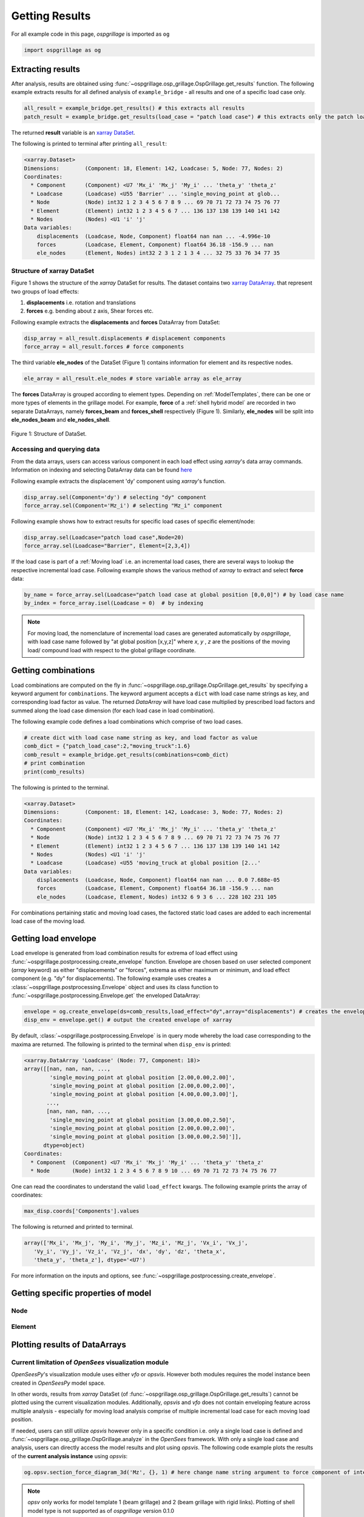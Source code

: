 ================
Getting Results
================

For all example code in this page, *ospgrillage* is imported as ``og``

.. code-block:: python

    import ospgrillage as og

Extracting results
------------------

After analysis, results are obtained using :func:`~ospgrillage.osp_grillage.OspGrillage.get_results` function.
The following example extracts results for all defined analysis of ``example_bridge`` - all results and one of a specific load case only.

.. code-block:: python

    all_result = example_bridge.get_results() # this extracts all results
    patch_result = example_bridge.get_results(load_case = "patch load case") # this extracts only the patch load case results

The returned **result** variable is an
`xarray DataSet <http://xarray.pydata.org/en/stable/generated/xarray.Dataset.html>`_.

The following is printed to terminal after printing ``all_result``:

.. code-block:: python

    <xarray.Dataset>
    Dimensions:        (Component: 18, Element: 142, Loadcase: 5, Node: 77, Nodes: 2)
    Coordinates:
      * Component      (Component) <U7 'Mx_i' 'Mx_j' 'My_i' ... 'theta_y' 'theta_z'
      * Loadcase       (Loadcase) <U55 'Barrier' ... 'single_moving_point at glob...
      * Node           (Node) int32 1 2 3 4 5 6 7 8 9 ... 69 70 71 72 73 74 75 76 77
      * Element        (Element) int32 1 2 3 4 5 6 7 ... 136 137 138 139 140 141 142
      * Nodes          (Nodes) <U1 'i' 'j'
    Data variables:
        displacements  (Loadcase, Node, Component) float64 nan nan ... -4.996e-10
        forces         (Loadcase, Element, Component) float64 36.18 -156.9 ... nan
        ele_nodes      (Element, Nodes) int32 2 3 1 2 1 3 4 ... 32 75 33 76 34 77 35


Structure of xarray DataSet
^^^^^^^^^^^^^^^^^^^^^^^^^^^

Figure 1 shows the structure of the `xarray` DataSet for results.
The dataset contains two `xarray DataArray <http://xarray.pydata.org/en/stable/generated/xarray.DataArray.html#xarray.DataArray>`_.
that represent two groups of load effects:

#. **displacements** i.e. rotation and translations
#. **forces** e.g. bending about z axis, Shear forces etc.

Following example extracts the **displacements** and **forces** DataArray from DataSet:

.. code-block:: python

    disp_array = all_result.displacements # displacement components
    force_array = all_result.forces # force components

The third variable **ele_nodes** of the DataSet (Figure 1) contains information for element and its respective nodes.

.. code-block:: python

    ele_array = all_result.ele_nodes # store variable array as ele_array

The  **forces** DataArray is grouped according to element types. Depending on :ref:`ModelTemplates`, there can be one or more
types of elements in the grillage model. For example, **force** of a :ref:`shell hybrid model` are recorded in
two separate DataArrays, namely **forces_beam** and **forces_shell** respectively (Figure 1).
Similarly, **ele_nodes** will be split into **ele_nodes_beam** and **ele_nodes_shell**.

..  figure:: ../../_images/dataset_structure.png
    :align: center
    :scale: 75 %

    Figure 1: Structure of DataSet.

.. _access results:

Accessing and querying data
^^^^^^^^^^^^^^^^^^^^^^^^^^^

From the data arrays, users can access various component in each load effect using `xarray`'s data array commands.
Information on indexing and selecting DataArray data can be found `here <http://xarray.pydata.org/en/stable/user-guide/indexing.html>`_

Following example extracts the displacement 'dy' component using `xarray`'s  function.

.. code-block:: python

    disp_array.sel(Component='dy') # selecting "dy" component
    force_array.sel(Component='Mz_i') # selecting "Mz_i" component

Following example shows how to extract results for specific load cases of specific element/node:

.. code-block:: python

    disp_array.sel(Loadcase="patch load case",Node=20)
    force_array.sel(Loadcase="Barrier", Element=[2,3,4])


If the load case is part of a :ref:`Moving load` i.e. an incremental load cases, there are several ways to lookup the respective incremental load case.
Following example shows the various method of `xarray` to extract and select **force** data:

.. code-block:: python

    by_name = force_array.sel(Loadcase="patch load case at global position [0,0,0]") # by load case name
    by_index = force_array.isel(Loadcase = 0)  # by indexing


.. note::

    For moving load, the nomenclature of incremental load cases are generated automatically by *ospgrillage*, with
    load case name followed by "at global position [x,y,z]" where `x`, `y` , `z` are the positions of the moving load/ compound load with
    respect to the global grillage coordinate.


.. _load combinations:

Getting combinations
--------------------
Load combinations are computed on the fly in :func:`~ospgrillage.osp_grillage.OspGrillage.get_results` by specifying a keyword argument for ``combinations``.
The keyword argument accepts a ``dict`` with load case name strings as key, and corresponding load factor as value.
The returned *DataArray* will have load case multiplied by prescribed load factors and summed along the load case dimension (for each load case in load combination).

The following example code defines a load combinations which comprise of two load cases.

.. code-block:: python

    # create dict with load case name string as key, and load factor as value
    comb_dict = {"patch_load_case":2,"moving_truck":1.6}
    comb_result = example_bridge.get_results(combinations=comb_dict)
    # print combination
    print(comb_results)

The following is printed to the terminal.

.. code-block:: python

    <xarray.Dataset>
    Dimensions:        (Component: 18, Element: 142, Loadcase: 3, Node: 77, Nodes: 2)
    Coordinates:
      * Component      (Component) <U7 'Mx_i' 'Mx_j' 'My_i' ... 'theta_y' 'theta_z'
      * Node           (Node) int32 1 2 3 4 5 6 7 8 9 ... 69 70 71 72 73 74 75 76 77
      * Element        (Element) int32 1 2 3 4 5 6 7 ... 136 137 138 139 140 141 142
      * Nodes          (Nodes) <U1 'i' 'j'
      * Loadcase       (Loadcase) <U55 'moving_truck at global position [2...'
    Data variables:
        displacements  (Loadcase, Node, Component) float64 nan nan ... 0.0 7.688e-05
        forces         (Loadcase, Element, Component) float64 36.18 -156.9 ... nan
        ele_nodes      (Loadcase, Element, Nodes) int32 6 9 3 6 ... 228 102 231 105


For combinations pertaining static and moving load cases, the factored static load cases are added to each
incremental load case of the moving load.


Getting load envelope
---------------------
Load envelope is generated from load combination results for extrema of load effect using :func:`~ospgrillage.postprocessing.create_envelope` function.
Envelope are chosen based on user selected component (*array* keyword) as either "displacements" or "forces", extrema as either maximum or minimum,
and load effect component (e.g. "dy" for displacements).
The following example uses creates a :class:`~ospgrillage.postprocessing.Envelope` object and uses its class function to :func:`~ospgrillage.postprocessing.Envelope.get` the enveloped DataArray:

.. code-block:: python

    envelope = og.create_envelope(ds=comb_results,load_effect="dy",array="displacements") # creates the envelope obj
    disp_env = envelope.get() # output the created envelope of xarray


By default, :class:`~ospgrillage.postprocessing.Envelope` is in query mode whereby the load case corresponding to the maxima
are returned.
The following is printed to the terminal when ``disp_env`` is printed:

.. code-block:: python

    <xarray.DataArray 'Loadcase' (Node: 77, Component: 18)>
    array([[nan, nan, nan, ...,
            'single_moving_point at global position [2.00,0.00,2.00]',
            'single_moving_point at global position [2.00,0.00,2.00]',
            'single_moving_point at global position [4.00,0.00,3.00]'],
           ...,
           [nan, nan, nan, ...,
            'single_moving_point at global position [3.00,0.00,2.50]',
            'single_moving_point at global position [2.00,0.00,2.00]',
            'single_moving_point at global position [3.00,0.00,2.50]']],
          dtype=object)
    Coordinates:
      * Component  (Component) <U7 'Mx_i' 'Mx_j' 'My_i' ... 'theta_y' 'theta_z'
      * Node       (Node) int32 1 2 3 4 5 6 7 8 9 10 ... 69 70 71 72 73 74 75 76 77

One can read the coordinates to understand the valid ``load_effect`` kwargs.
The following example prints the array of coordinates:

.. code-block:: python

    max_disp.coords['Components'].values

The following is returned and printed to terminal.

.. code-block:: python

    array(['Mx_i', 'Mx_j', 'My_i', 'My_j', 'Mz_i', 'Mz_j', 'Vx_i', 'Vx_j',
       'Vy_i', 'Vy_j', 'Vz_i', 'Vz_j', 'dx', 'dy', 'dz', 'theta_x',
       'theta_y', 'theta_z'], dtype='<U7')


For more information on the inputs and options, see :func:`~ospgrillage.postprocessing.create_envelope`.


Getting specific properties of model
------------------------------------

Node
^^^^

.. automethod:: ospgrillage.OspGrillage.get_nodes()
    :noindex:

Element
^^^^^^^

.. automethod:: ospgrillage.OspGrillage.get_element()
    :noindex:



Plotting results of DataArrays
------------------------------

Current limitation of `OpenSees` visualization module
^^^^^^^^^^^^^^^^^^^^^^^^^^^^^^^^^^^^^^^^^^^^^^^^^^^^^

`OpenSeesPy`'s visualization module uses either `vfo` or `opsvis`.
However both modules requires the model instance been created in `OpenSeesPy` model space.

In other words, results from `xarray` DataSet (of :func:`~ospgrillage.osp_grillage.OspGrillage.get_results`) cannot be plotted using the current visualization modules.
Additionally, `opsvis` and `vfo` does not contain enveloping feature across multiple analysis - especially for moving load analysis comprise of multiple incremental load case for each moving load position.

If needed, users can still utilize `opsvis` however only in a specific condition i.e. only a single load case is defined and :func:`~ospgrillage.osp_grillage.OspGrillage.analyze` in the `OpenSees` framework.
With only a single load case and analysis, users can directly access the model results and plot using `opsvis`.
The following code example plots the results of the **current analysis instance** using `opsvis`:

.. code-block:: python

    og.opsv.section_force_diagram_3d('Mz', {}, 1) # here change name string argument to force component of interest


.. note::

    `opsv` only works for model template 1 (beam grillage) and 2 (beam grillage with rigid links).
    Plotting of shell model type is not supported as of *ospgrillage* version 0.1.0


*ospgrillage* post-processing module
^^^^^^^^^^^^^^^^^^^^^^^^^^^^^^^^^^^^
For users wishing to plot results from `xarray` DataSet (multiple analysis),
*ospgrillage* contains a dedicated post-processing module as of version 0.1.0 to visualize these results.

.. note::

    The plotting functions of post-processing module is at alpha development stage as compared to other modules.
    As of version 0.1.0, it is sufficient to plot components from the xarray DataSets.

Plotting functions
^^^^^^^^^^^^^^^^^^

For this section, we will refer to an exemplar 28 m super-T bridge (Figure 1).
The bridge grillage has been created and its :class:`~ospgrillage.osp_grillage.OspGrillage` object is defined as ``bridge_28``.

..  figure:: ../../_images/28m_bridge.PNG
    :align: center
    :scale: 25 %

    Figure 1: 28 m super-T bridge model.


To plot deflection components from **displacement** DataArray, use :func:`~ospgrillage.postprocessing.plot_defo`.
To use this function users need to specify the specific grillage member - this function returns a 2-D plot of displacement diagram.
Following example plots the vertical deflection of ``bridge_28``, for "exterior_main_beam_2" member - plot shown in Figure 2:

.. code-block:: python

    og.plot_defo(bridge_28, results, member="exterior_main_beam_2", option= "nodes")

..  figure:: ../../_images/example_deflected.PNG
    :align: center
    :scale: 25 %

    Figure 2: Deflected shape of of exterior main beam 2.


To plot force components from **forces** DataArray, use :func:`~ospgrillage.postprocessing.plot_force`.
Similar to :func:`~ospgrillage.postprocessing.plot_defo`, users need to specify name string of specific grillage member.
Following example plots the bending moment "Mz" of "exterior_main_beam_2" in ``bridge_28`` - plot shown in Figure 3:

.. code-block:: python

    og.plot_force(bridge_28, results, member="exterior_main_beam_2", component="Mz")

..  figure:: ../../_images/example_bmd.PNG
    :align: center
    :scale: 25 %

    Figure 3: Bending moment about z axis of exterior main beam 2 .
